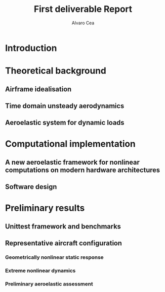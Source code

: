 #+TITLE: First deliverable Report 
#+AUTHOR: Alvaro Cea
#+PROPERTY: header-args :tangle ./main.py :mkdirp yes
#+LATEX_HEADER: \usepackage[margin=1in]{geometry}
#+LATEX_HEADER: \usepackage{mathtools}
#+OPTIONS: broken-links:tc
#+begin_comment
#+OPTIONS: toc:nil
#+LATEX_HEADER: \let\oldsection\section
#+LATEX_HEADER: \renewcommand{\section}{\clearpage\oldsection}
#+LATEX_HEADER: \let\oldsubsection\subsection
#+LATEX_HEADER: \renewcommand{\subsection}{\clearpage\oldsubsection}
#+end_comment

* House keeping :noexport:
#+begin_src elisp :results none :exports none
  (add-to-list 'org-structure-template-alist
  '("sp" . "src python :session py1"))
  (add-to-list 'org-structure-template-alist
  '("se" . "src elisp"))

  (setq org-confirm-babel-evaluate nil)
  (pyvenv-workon "fem4inas")
  (require 'org-tempo)
  (setq org-format-latex-options (plist-put org-format-latex-options :scale 2.0))
  (setq org-latex-pdf-process (list "latexmk -f -synctex=1 -pdf %f"))
  ;; (setq org-latex-pdf-process (list "latexmk -f -pdf -interaction=nonstopmode -output-directory=%o %f"))

#+end_src

#+begin_src python :session py1 :tangle yes :results none :exports none
  import pandas as pd
  import numpy as np
  import pathlib
  import datetime
  import importlib
  from tabulate import tabulate
  import plotly.express as px
  import plotly.graph_objects as go
  import matplotlib.pyplot as plt
  img_dir = pathlib.Path("./img/")
  img_dir.mkdir(parents=True, exist_ok=True)
  import warnings
  warnings.filterwarnings("ignore")
#+end_src

* Introduction

* Theoretical background
** Airframe idealisation
** Time domain unsteady aerodynamics
** Aeroelastic system for dynamic loads
* Computational implementation
** A new aeroelastic framework for nonlinear computations on modern hardware architectures

** Software design

* Preliminary results

** Unittest framework and benchmarks
** Representative aircraft configuration
*** Geometrically nonlinear static response
*** Extreme nonlinear dynamics
*** Preliminary aeroelastic assessment
